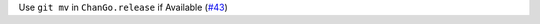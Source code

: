 Use ``git mv`` in ``ChanGo.release`` if Available (`#43 <https://github.com/Bibo-Joshi/chango/pull/43>`_)